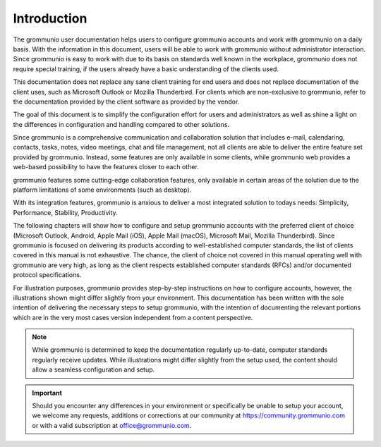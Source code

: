 ..
        SPDX-License-Identifier: CC-BY-SA-4.0 or-later
        SPDX-FileCopyrightText: 2022 grommunio GmbH

############
Introduction
############

The grommunio user documentation helps users to configure grommunio accounts
and work with grommunio on a daily basis. With the information in this
document, users will be able to work with grommunio without administrator
interaction. Since grommunio is easy to work with due to its basis on standards
well known in the workplace, grommunio does not require special training, if
the users already have a basic understanding of the clients used.

This documentation does not replace any sane client training for end users and
does not replace documentation of the client uses, such as Microsoft Outlook or
Mozilla Thunderbird. For clients which are non-exclusive to grommunio,
refer to the documentation provided by the client software as provided by the
vendor.

The goal of this document is to simplify the configuration effort for users and
administrators as well as shine a light on the differences in configuration and
handling compared to other solutions.

Since grommunio is a comprehensive communication and collaboration solution
that includes e-mail, calendaring, contacts, tasks, notes, video meetings, chat
and file management, not all clients are able to deliver the entire feature set
provided by grommunio. Instead, some features are only available in some
clients, while grommunio web provides a web-based possibility to have the
features closer to each other.

grommunio features some cutting-edge collaboration features, only available in
certain areas of the solution due to the platform limitations of some
environments (such as desktop).

With its integration features, grommunio is anxious to deliver a most
integrated solution to todays needs: Simplicity, Performance, Stability,
Productivity.

The following chapters will show how to configure and setup grommunio accounts
with the preferred client of choice (Microsoft Outlook, Android, Apple Mail
(iOS), Apple Mail (macOS), Microsoft Mail, Mozilla Thunderbird).
Since grommunio is focused on delivering
its products according to well-established computer standards, the list of
clients covered in this manual is not exhaustive. The chance, the client of
choice not covered in this manual operating well with grommunio are very high,
as long as the client respects established computer standards (RFCs) and/or
documented protocol specifications.

For illustration purposes, grommunio provides step-by-step instructions on how
to configure accounts, however, the illustrations shown might differ slightly
from your environment. This documentation has been written with the sole
intention of delivering the necessary steps to setup grommunio, with the
intention of documenting the relevant portions which are in the very most cases
version independent from a content perspective.

.. note::
   While grommunio is determined to keep the documentation regularly
   up-to-date, computer standards regularly receive updates. While
   illustrations might differ slightly from the setup used, the content should
   allow a seamless configuration and setup.

.. important::
   Should you encounter any differences in your environment or specifically be
   unable to setup your account, we welcome any requests, additions or
   corrections at our community at `https://community.grommunio.com
   <https://community.grommunio.com>`_ or with a valid subscription at
   `office@grommunio.com <office@grommunio.com>`_.
